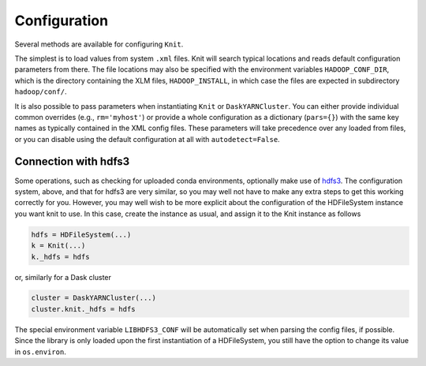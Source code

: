 Configuration
=============

Several methods are available for configuring ``Knit``.

The simplest is to load values from system ``.xml`` files.
Knit will search typical locations and reads default configuration parameters from there.
The file locations may also be specified with the environment variables ``HADOOP_CONF_DIR``,
which is the directory containing the XLM files, ``HADOOP_INSTALL``, in which case the
files are expected in subdirectory ``hadoop/conf/``.

It is also possible to pass parameters when instantiating ``Knit`` or ``DaskYARNCluster``.
You
can either provide individual common overrides (e.g., ``rm='myhost'``) or provide
a whole configuration as a dictionary (``pars={}``) with the same key names as typically
contained in the XML config files. These parameters will take precedence over any loaded
from files, or you can disable using the default configuration at all with ``autodetect=False``.


Connection with hdfs3
---------------------

Some operations, such as checking for uploaded conda environments, optionally make use of
`hdfs3`_. The configuration system, above, and that for hdfs3 are very similar, so you may
well not have to make any extra steps to get this working correctly for you. However, you may
well wish to be more explicit about the configuration of the HDFileSystem instance you want
knit to use. In this case, create the instance as usual, and assign it to the Knit instance
as follows

.. code-block:: python

   hdfs = HDFileSystem(...)
   k = Knit(...)
   k._hdfs = hdfs

or, similarly for a Dask cluster

.. code-block:: python

   cluster = DaskYARNCluster(...)
   cluster.knit._hdfs = hdfs

The special environment variable ``LIBHDFS3_CONF`` will be automatically set when parsing
the config files, if possible. Since the library is only loaded upon the first instantiation
of a HDFileSystem, you still have the option to change its value in ``os.environ``.

.. _hdfs3: http://hdfs3.readthedocs.io/en/latest/